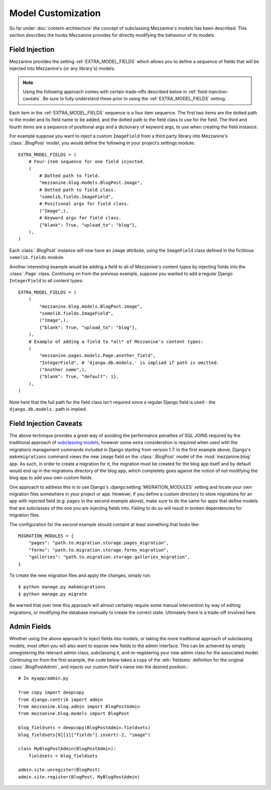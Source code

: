 ===================
Model Customization
===================

So far under :doc:`content-architecture` the concept of subclassing
Mezzanine's models has been described. This section describes the hooks
Mezzanine provides for directly modifying the behaviour of its models.

Field Injection
===============

Mezzanine provides the setting :ref:`EXTRA_MODEL_FIELDS` which allows you
to define a sequence of fields that will be injected into Mezzanine's
(or any library's) models.

.. note::

    Using the following approach comes with certain trade-offs
    described below in :ref:`field-injection-caveats`. Be sure to fully
    understand these prior to using the :ref:`EXTRA_MODEL_FIELDS` setting.

Each item in the :ref:`EXTRA_MODEL_FIELDS` sequence is a four item
sequence. The first two items are the dotted path to the model and its
field name to be added, and the dotted path to the field class to use
for the field. The third and fourth items are a sequence of positional
args and a dictionary of keyword args, to use when creating the field
instance.

For example suppose you want to inject a custom ``ImageField`` from a
third party library into Mezzanine's :class:`.BlogPost` model, you would
define the following in your project’s settings module::

    EXTRA_MODEL_FIELDS = (
        # Four-item sequence for one field injected.
        (
            # Dotted path to field.
            "mezzanine.blog.models.BlogPost.image",
            # Dotted path to field class.
            "somelib.fields.ImageField",
            # Positional args for field class.
            ("Image",),
            # Keyword args for field class.
            {"blank": True, "upload_to": "blog"},
        ),
    )

Each :class:`.BlogPost` instance will now have an ``image`` attribute, using the
``ImageField`` class defined in the fictitious ``somelib.fields`` module.

Another interesting example would be adding a field to all of Mezzanine's
content types by injecting fields into the :class:`.Page` class. Continuing on
from the previous example, suppose you wanted to add a regular Django
``IntegerField`` to all content types::

    EXTRA_MODEL_FIELDS = (
        (
            "mezzanine.blog.models.BlogPost.image",
            "somelib.fields.ImageField",
            ("Image",),
            {"blank": True, "upload_to": "blog"},
        ),
        # Example of adding a field to *all* of Mezzanine's content types:
        (
            "mezzanine.pages.models.Page.another_field",
            "IntegerField", # 'django.db.models.' is implied if path is omitted.
            ("Another name",),
            {"blank": True, "default": 1},
        ),
    )

Note here that the full path for the field class isn't required since a
regular Django field is used - the ``django.db.models.`` path is implied.

.. _field-injection-caveats:

Field Injection Caveats
=======================

The above technique provides a great way of avoiding the performance
penalties of SQL JOINS required by the traditional approach of
`subclassing models <https://docs.djangoproject.com/en/dev/topics/db/models/#multi-table-inheritance>`_,
however some extra consideration is required when used with the
migrations management commands included in Django starting from
version 1.7. In the first example above, Django's ``makemigrations``
command views the new ``image`` field on the
:class:`.BlogPost` model of the :mod:`mezzanine.blog` app. As such, in order to
create a migration for it, the migration must be created for the blog
app itself and by default would end up in the migrations directory of
the blog app, which completely goes against the notion of not
modifying the blog app to add your own custom fields.

One approach to address this is to use Django's
:django:setting:`MIGRATION_MODULES`
setting and locate your own migration files somewhere in your project
or app. However, if you define a custom directory to store migrations
for an app with injected field (e.g: ``pages`` in the second example
above), make sure to do the same for apps that define models that are
subclasses of the one you are injecting fields into. Failing to do so
will result in broken dependencies for migration files.

The configuration for the second example should containt at least
something that looks like::

    MIGRATION_MODULES = {
        "pages": "path.to.migration.storage.pages_migration",
        "forms": "path.to.migration.storage.forms_migration",
        "galleries": "path.to.migration.storage.galleries_migration",
    }

To create the new migration files and apply the changes, simply run::

    $ python manage.py makemigrations
    $ python manage.py migrate

Be warned that over time this approach will almost certainly require
some manual intervention by way of editing migrations, or modifying
the database manually to create the correct state. Ultimately there is
a trade-off involved here.

Admin Fields
============

Whether using the above approach to inject fields into models, or
taking the more traditional approach of subclassing models, most
often you will also want to expose new fields to the admin interface.
This can be achieved by simply unregistering the relevant admin class,
subclassing it, and re-registering your new admin class for the
associated model. Continuing on from the first example, the code below
takes a copy of the :attr:`fieldsets` definition for the original
:class:`.BlogPostAdmin`, and injects our custom field's name into the
desired position.::

    # In myapp/admin.py

    from copy import deepcopy
    from django.contrib import admin
    from mezzanine.blog.admin import BlogPostAdmin
    from mezzanine.blog.models import BlogPost

    blog_fieldsets = deepcopy(BlogPostAdmin.fieldsets)
    blog_fieldsets[0][1]["fields"].insert(-2, "image")

    class MyBlogPostAdmin(BlogPostAdmin):
        fieldsets = blog_fieldsets

    admin.site.unregister(BlogPost)
    admin.site.register(BlogPost, MyBlogPostAdmin)
